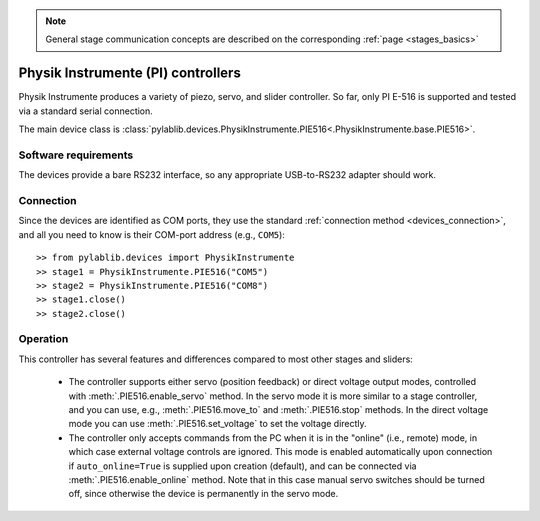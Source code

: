 .. _stages_PI:

.. note::
    General stage communication concepts are described on the corresponding :ref:`page <stages_basics>`

Physik Instrumente (PI) controllers
===================================

Physik Instrumente produces a variety of piezo, servo, and slider controller. So far, only PI E-516 is supported and tested via a standard serial connection.

The main device class is :class:`pylablib.devices.PhysikInstrumente.PIE516<.PhysikInstrumente.base.PIE516>`.


Software requirements
-----------------------

The devices provide a bare RS232 interface, so any appropriate USB-to-RS232 adapter should work.


Connection
-----------------------

Since the devices are identified as COM ports, they use the standard :ref:`connection method <devices_connection>`, and all you need to know is their COM-port address (e.g., ``COM5``)::

    >> from pylablib.devices import PhysikInstrumente
    >> stage1 = PhysikInstrumente.PIE516("COM5")
    >> stage2 = PhysikInstrumente.PIE516("COM8")
    >> stage1.close()
    >> stage2.close()


Operation
-----------------------

This controller has several features and differences compared to most other stages and sliders:

    - The controller supports either servo (position feedback) or direct voltage output modes, controlled with :meth:`.PIE516.enable_servo` method. In the servo mode it is more similar to a stage controller, and you can use, e.g., :meth:`.PIE516.move_to` and :meth:`.PIE516.stop` methods. In the direct voltage mode you can use :meth:`.PIE516.set_voltage` to set the voltage directly.
    - The controller only accepts commands from the PC when it is in the "online" (i.e., remote) mode, in which case external voltage controls are ignored. This mode is enabled automatically upon connection if ``auto_online=True`` is supplied upon creation (default), and can be connected via :meth:`.PIE516.enable_online` method. Note that in this case manual servo switches should be turned off, since otherwise the device is permanently in the servo mode.